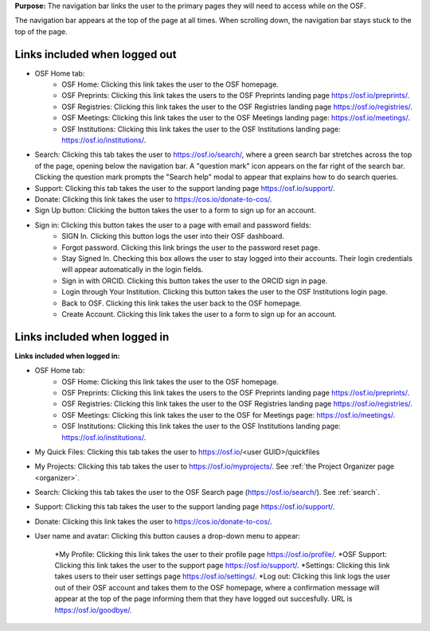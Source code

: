 **Purpose:** The navigation bar links the user to the primary pages they will need to access while on the OSF.

The navigation bar appears at the top of the page at all times. When scrolling down, the navigation bar stays stuck to the top of the page.

Links included when logged out
==============================

*  OSF Home tab:
    * OSF Home: Clicking this link takes the user to the OSF homepage.
    * OSF Preprints: Clicking this link takes the users to the OSF Preprints landing page https://osf.io/preprints/.
    * OSF Registries: Clicking this link takes the user to the OSF Registries landing page https://osf.io/registries/.
    * OSF Meetings: Clicking this link takes the user to the OSF Meetings landing page: https://osf.io/meetings/.
    * OSF Institutions: Clicking this link takes the user to the OSF Institutions landing page: https://osf.io/institutions/.
   
* Search: Clicking this tab takes the user to https://osf.io/search/, where a green search bar stretches across the top of the page, opening below the navigation bar. A "question mark" icon appears on the far right of the search bar. Clicking the question mark prompts the "Search help" modal to appear that explains how to do search queries.

* Support: Clicking this tab takes the user to the support landing page https://osf.io/support/.

* Donate: Clicking this link takes the user to https://cos.io/donate-to-cos/.

* Sign Up button: Clicking the button takes the user to a form to sign up for an account. 

* Sign in: Clicking this button takes the user to a page with email and password fields:
    * SIGN In. Clicking this button logs the user into their OSF dashboard.
    * Forgot password. Clicking this link brings the user to the password reset page.
    * Stay Signed In. Checking this box allows the user to stay logged into their accounts. Their login credentials will appear automatically in the login fields.
    * Sign in with ORCID. Clicking this button takes the user to the ORCID sign in page.
    * Login through Your Institution. Clicking this button takes the user to the OSF Institutions login page.
    * Back to OSF. Clicking this link takes the user back to the OSF homepage.
    * Create Account. Clicking this link takes the user to a form to sign up for an account.


Links included when logged in
=============================

**Links included when logged in:**

* OSF Home tab:
    * OSF Home: Clicking this link takes the user to the OSF homepage.
    * OSF Preprints: Clicking this link takes the users to the OSF Preprints landing page https://osf.io/preprints/.
    * OSF Registries: Clicking this link takes the user to the OSF Registries landing page https://osf.io/registries/.
    * OSF Meetings: Clicking this link takes the user to the OSF for Meetings page: https://osf.io/meetings/.
    * OSF Institutions: Clicking this link takes the user to the OSF Institutions landing page: https://osf.io/institutions/.
    
* My Quick Files: Clicking this tab takes the user to https://osf.io/<user GUID>/quickfiles
    
* My Projects: Clicking this tab takes the user to https://osf.io/myprojects/. See :ref:`the Project Organizer page <organizer>`. 

* Search: Clicking this tab takes the user to the OSF Search page (https://osf.io/search/). See :ref:`search`.

* Support: Clicking this tab takes the user to the support landing page https://osf.io/support/.

* Donate: Clicking this link takes the user to https://cos.io/donate-to-cos/.

* User name and avatar: Clicking this button causes a drop-down menu to appear:
    
    *My Profile: Clicking this link takes the user to their profile page https://osf.io/profile/.
    *OSF Support: Clicking this link takes the user to the support page https://osf.io/support/.
    *Settings: Clicking this link takes users to their user settings page https://osf.io/settings/.
    *Log out: Clicking this link logs the user out of their OSF account and takes them to the OSF homepage, where a confirmation message will appear at the top of the page informing them that they have logged out succesfully. URL is https://osf.io/goodbye/.

